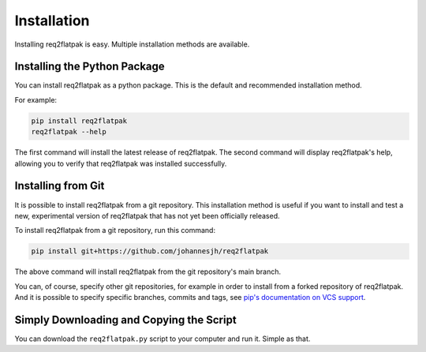 Installation
============

Installing req2flatpak is easy.
Multiple installation methods are available.


Installing the Python Package
-----------------------------

You can install req2flatpak as a python package.
This is the default and recommended installation method.

For example:

.. code-block:: bash

   pip install req2flatpak
   req2flatpak --help


The first command will install the latest release of req2flatpak.
The second command will display req2flatpak's help,
allowing you to verify that req2flatpak was installed successfully.


Installing from Git
-------------------

It is possible to install req2flatpak from a git repository.
This installation method is useful if you want to install and test
a new, experimental version of req2flatpak that has not yet been officially released.

To install req2flatpak from a git repository, run this command:

.. code-block:: bash

   pip install git+https://github.com/johannesjh/req2flatpak


The above command will install req2flatpak from the git repository's main branch.

You can, of course, specify other git repositories,
for example in order to install from a forked repository of req2flatpak.
And it is possible to specify specific branches, commits and tags,
see `pip's documentation on VCS support <https://pip.pypa.io/en/stable/topics/vcs-support/>`_.


Simply Downloading and Copying the Script
-----------------------------------------

You can download the ``req2flatpak.py`` script to your computer and run it.
Simple as that.

